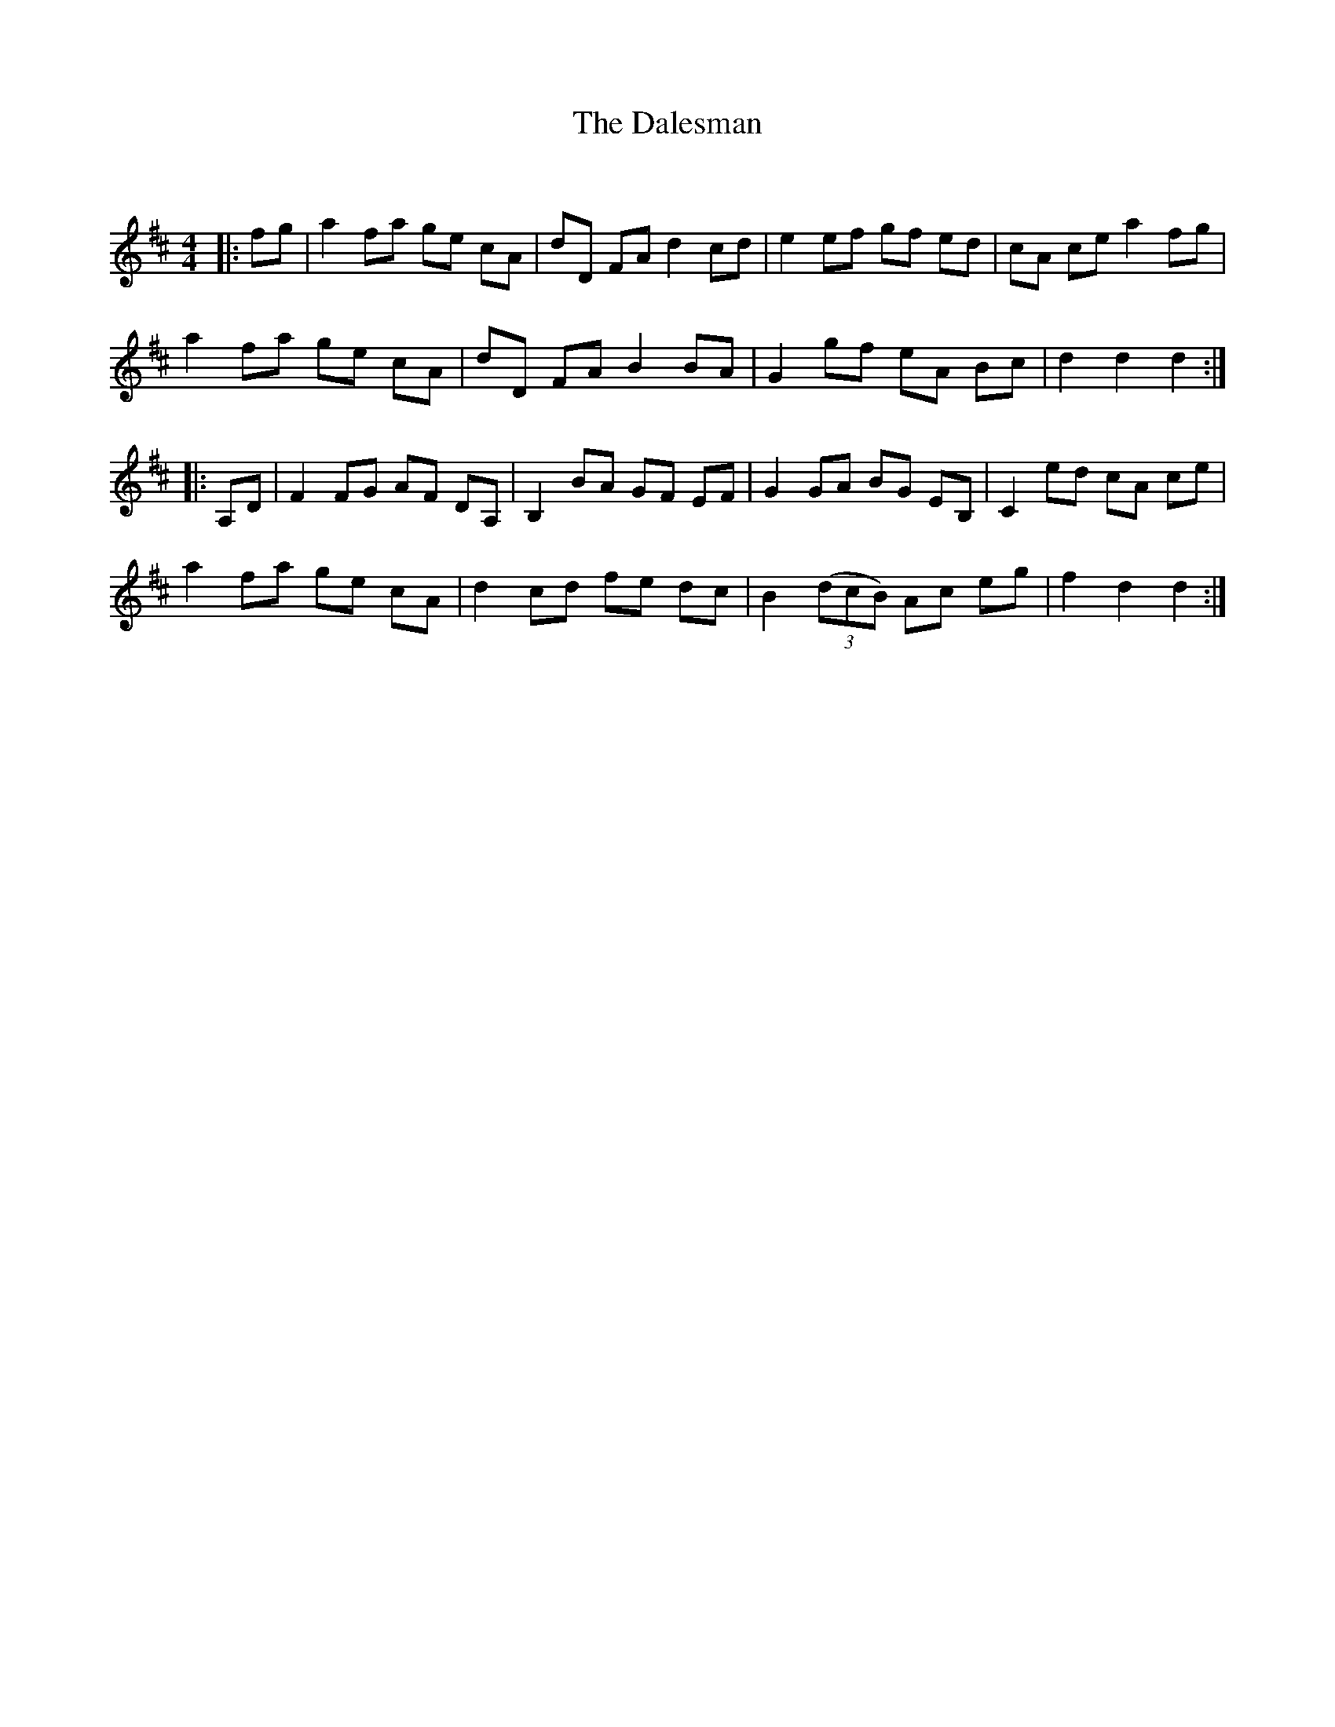 X:1
T: The Dalesman
C:
R:Reel
Q: 232
K:D
M:4/4
L:1/8
|:fg|a2 fa ge cA|dD FA d2 cd|e2 ef gf ed|cA ce a2 fg|
a2 fa ge cA|dD FA B2 BA|G2 gf eA Bc|d2 d2 d2:|
|:A,D|F2 FG AF DA,|B,2 BA GF EF|G2 GA BG EB,|C2 ed cA ce|
a2 fa ge cA|d2 cd fe dc|B2 ((3dcB) Ac eg|f2 d2 d2:|
